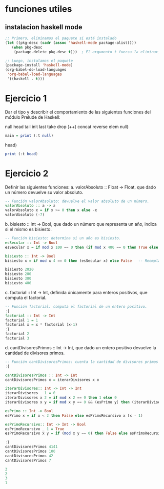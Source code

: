 
* funciones utiles
** instalacion haskell mode
#+BEGIN_SRC emacs-lisp
  ;; Primero, eliminamos el paquete si está instalado
  (let ((pkg-desc (cadr (assoc 'haskell-mode package-alist))))
     (when pkg-desc
      (package-delete pkg-desc t)))  ; El argumento t fuerza la eliminación sin preguntar

  ;; Luego, instalamos el paquete
  (package-install 'haskell-mode)
  (org-babel-do-load-languages
   'org-babel-load-languages
   '((haskell . t)))
#+END_SRC

#+RESULTS:

* Ejercicio 1
Dar el tipo y describir el comportamiento de las siguientes funciones del módulo Prelude de Haskell:

null head tail init last take drop (++) concat reverse elem
null)
#+BEGIN_SRC haskell :results output
  main = print (:t null)
#+END_SRC

#+RESULTS:
: <interactive>:3:16: error:
:     Variable not in scope: t :: (t0 a0 -> Bool) -> [a1]
head)
#+BEGIN_SRC haskell :results output
  print (:t head)
#+END_SRC

#+RESULTS:
: <interactive>:3:9: error:
:     Variable not in scope: t :: ([a0] -> a0) -> [a1]
* Ejercicio 2
Definir las siguientes funciones:
a. valorAbsoluto :: Float → Float, que dado un número devuelve su valor absoluto.

#+BEGIN_SRC haskell :results output
   -- Función valorAbsoluto: devuelve el valor absoluto de un número.
   valorAbsoluto :: a -> a
   valorAbsoluto x = if x >= 0 then x else -x
   valorAbsoluto (-7)
#+END_SRC

#+RESULTS:
: 7

b. bisiesto :: Int → Bool, que dado un número que representa un año, indica si el mismo es bisiesto.
#+BEGIN_SRC haskell :results output
  -- Función bisiesto: determina si un año es bisiesto.
  esSecular :: Int -> Bool
  esSecular x = if mod x 100 == 0 then (if mod x 400 == 0 then True else False) else True

  bisiesto :: Int -> Bool
  bisiesto x = if mod x 4 == 0 then (esSecular x) else False   -- Reemplaza 'undefined' con tu implementación

  bisiesto 2020
  bisiesto 200
  bisiesto 300
  bisiesto 400
#+END_SRC

#+RESULTS:
: True
: False
: False
: True

c. factorial :: Int → Int, definida únicamente para enteros positivos, que computa el factorial.
#+BEGIN_SRC haskell :results output
    -- Función factorial: computa el factorial de un entero positivo.
    :{
    factorial :: Int -> Int
    factorial 1 = 1
    factorial x = x * factorial (x-1)
    :}
    factorial 2
    factorial 3
#+END_SRC

#+RESULTS:
: 2
: 6
d. cantDivisoresPrimos :: Int → Int, que dado un entero positivo devuelve la cantidad de divisores primos.
#+BEGIN_SRC haskell :results output code
  -- Función cantDivisoresPrimos: cuenta la cantidad de divisores primos de un entero positivo.
  :{

  cantDivisoresPrimos :: Int -> Int
  cantDivisoresPrimos x = iterarDivisores x x

  iterarDivisores:: Int -> Int -> Int
  iterarDivisores _ 1 = 0
  iterarDivisores x 2 = if mod x 2 == 0 then 1 else 0
  iterarDivisores x y = if mod x y == 0 && (esPrimo y) then (iterarDivisores x (y-1)) + 1 else (iterarDivisores x (y-1))

  esPrimo :: Int -> Bool
  esPrimo x = if x < 2 then False else esPrimoRecursivo x (x - 1)

  esPrimoRecursivo:: Int -> Int -> Bool
  esPrimoRecursivo _ 1 = True
  esPrimoRecursivo x y = if (mod x y == 0) then False else esPrimoRecursivo x (y-1)

  :}
  cantDivisoresPrimos 4141
  cantDivisoresPrimos 100
  cantDivisoresPrimos 42
  cantDivisoresPrimos 7

#+END_SRC

#+begin_src haskell
2
2
3
1
#+end_src
